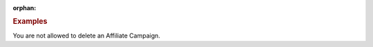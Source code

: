 :orphan:

.. container:: endpoint-long-description

  .. rubric:: Examples

  You are not allowed to delete an Affiliate Campaign.

